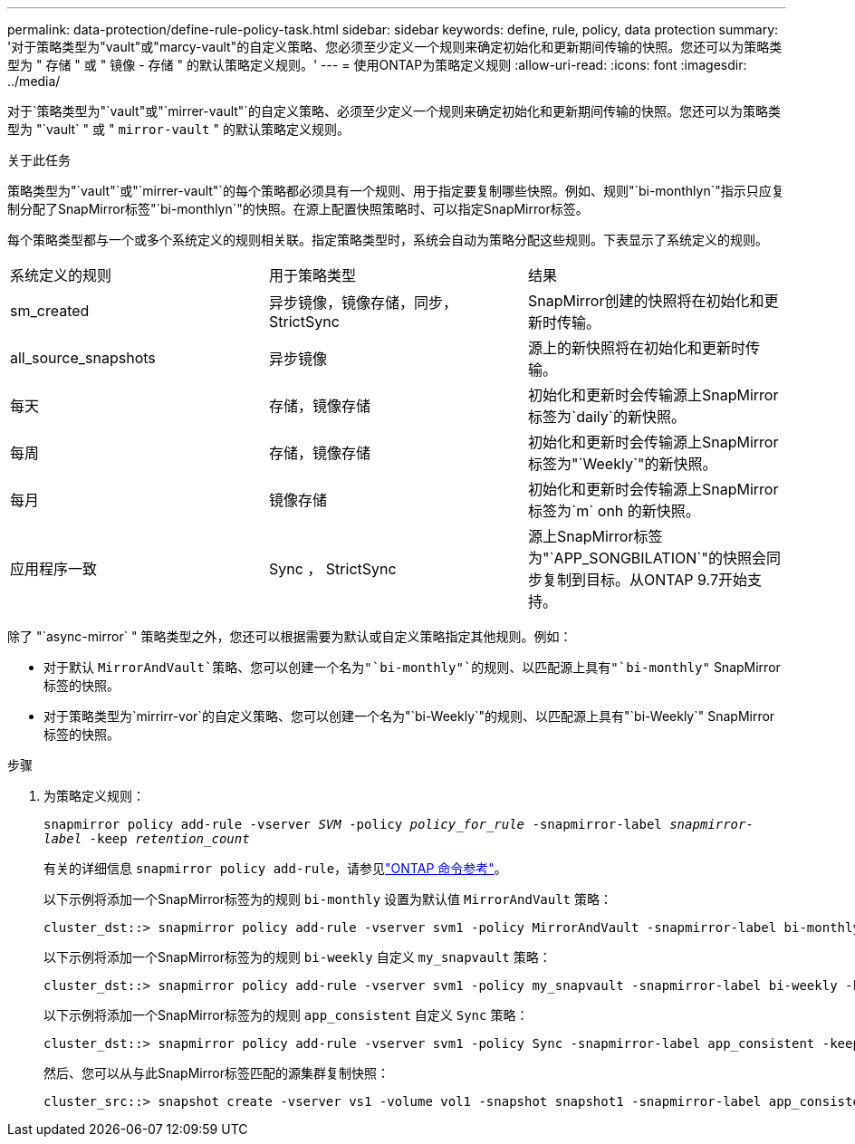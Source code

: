 ---
permalink: data-protection/define-rule-policy-task.html 
sidebar: sidebar 
keywords: define, rule, policy, data protection 
summary: '对于策略类型为"vault"或"marcy-vault"的自定义策略、您必须至少定义一个规则来确定初始化和更新期间传输的快照。您还可以为策略类型为 " 存储 " 或 " 镜像 - 存储 " 的默认策略定义规则。' 
---
= 使用ONTAP为策略定义规则
:allow-uri-read: 
:icons: font
:imagesdir: ../media/


[role="lead"]
对于`策略类型为"`vault"或"`mirrer-vault"`的自定义策略、必须至少定义一个规则来确定初始化和更新期间传输的快照。您还可以为策略类型为 "`vault` " 或 " `mirror-vault` " 的默认策略定义规则。

.关于此任务
策略类型为"`vault"`或"`mirrer-vault"`的每个策略都必须具有一个规则、用于指定要复制哪些快照。例如、规则"`bi-monthlyn`"指示只应复制分配了SnapMirror标签"`bi-monthlyn`"的快照。在源上配置快照策略时、可以指定SnapMirror标签。

每个策略类型都与一个或多个系统定义的规则相关联。指定策略类型时，系统会自动为策略分配这些规则。下表显示了系统定义的规则。

[cols="3*"]
|===


| 系统定义的规则 | 用于策略类型 | 结果 


 a| 
sm_created
 a| 
异步镜像，镜像存储，同步， StrictSync
 a| 
SnapMirror创建的快照将在初始化和更新时传输。



 a| 
all_source_snapshots
 a| 
异步镜像
 a| 
源上的新快照将在初始化和更新时传输。



 a| 
每天
 a| 
存储，镜像存储
 a| 
初始化和更新时会传输源上SnapMirror标签为`daily`的新快照。



 a| 
每周
 a| 
存储，镜像存储
 a| 
初始化和更新时会传输源上SnapMirror标签为"`Weekly`"的新快照。



 a| 
每月
 a| 
镜像存储
 a| 
初始化和更新时会传输源上SnapMirror标签为`m` onh 的新快照。



 a| 
应用程序一致
 a| 
Sync ， StrictSync
 a| 
源上SnapMirror标签为"`APP_SONGBILATION`"的快照会同步复制到目标。从ONTAP 9.7开始支持。

|===
除了 "`async-mirror` " 策略类型之外，您还可以根据需要为默认或自定义策略指定其他规则。例如：

* 对于默认 `MirrorAndVault`策略、您可以创建一个名为"`bi-monthly"`的规则、以匹配源上具有"`bi-monthly"` SnapMirror标签的快照。
* 对于策略类型为`mirrirr-vor`的自定义策略、您可以创建一个名为"`bi-Weekly`"的规则、以匹配源上具有"`bi-Weekly`" SnapMirror标签的快照。


.步骤
. 为策略定义规则：
+
`snapmirror policy add-rule -vserver _SVM_ -policy _policy_for_rule_ -snapmirror-label _snapmirror-label_ -keep _retention_count_`

+
有关的详细信息 `snapmirror policy add-rule`，请参见link:https://docs.netapp.com/us-en/ontap-cli/snapmirror-policy-add-rule.html["ONTAP 命令参考"^]。

+
以下示例将添加一个SnapMirror标签为的规则 `bi-monthly` 设置为默认值 `MirrorAndVault` 策略：

+
[listing]
----
cluster_dst::> snapmirror policy add-rule -vserver svm1 -policy MirrorAndVault -snapmirror-label bi-monthly -keep 6
----
+
以下示例将添加一个SnapMirror标签为的规则 `bi-weekly` 自定义 `my_snapvault` 策略：

+
[listing]
----
cluster_dst::> snapmirror policy add-rule -vserver svm1 -policy my_snapvault -snapmirror-label bi-weekly -keep 26
----
+
以下示例将添加一个SnapMirror标签为的规则 `app_consistent` 自定义 `Sync` 策略：

+
[listing]
----
cluster_dst::> snapmirror policy add-rule -vserver svm1 -policy Sync -snapmirror-label app_consistent -keep 1
----
+
然后、您可以从与此SnapMirror标签匹配的源集群复制快照：

+
[listing]
----
cluster_src::> snapshot create -vserver vs1 -volume vol1 -snapshot snapshot1 -snapmirror-label app_consistent
----

